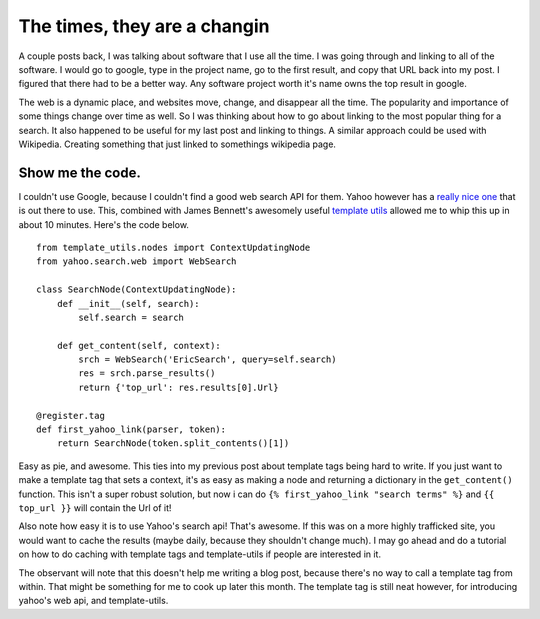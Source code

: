 .. post:: 2008-11-09 11:49:43

The times, they are a changin
=============================

A couple posts back, I was talking about software that I use all
the time. I was going through and linking to all of the software. I
would go to google, type in the project name, go to the first
result, and copy that URL back into my post. I figured that there
had to be a better way. Any software project worth it's name owns
the top result in google.

The web is a dynamic place, and websites move, change, and
disappear all the time. The popularity and importance of some
things change over time as well. So I was thinking about how to go
about linking to the most popular thing for a search. It also
happened to be useful for my last post and linking to things. A
similar approach could be used with Wikipedia. Creating something
that just linked to somethings wikipedia page.

Show me the code.
~~~~~~~~~~~~~~~~~

I couldn't use Google, because I couldn't find a good web search
API for them. Yahoo however has a
`really nice one <http://pysearch.sourceforge.net/>`_ that is out
there to use. This, combined with James Bennett's awesomely useful
`template utils <http://www.bitbucket.org/ubernostrum/django-template-utils/overview/>`_
allowed me to whip this up in about 10 minutes. Here's the code
below.

::

    from template_utils.nodes import ContextUpdatingNode
    from yahoo.search.web import WebSearch
    
    class SearchNode(ContextUpdatingNode):
        def __init__(self, search):
            self.search = search
    
        def get_content(self, context):
            srch = WebSearch('EricSearch', query=self.search)
            res = srch.parse_results()
            return {'top_url': res.results[0].Url}
    
    @register.tag
    def first_yahoo_link(parser, token):
        return SearchNode(token.split_contents()[1])

Easy as pie, and awesome. This ties into my previous post about
template tags being hard to write. If you just want to make a
template tag that sets a context, it's as easy as making a node and
returning a dictionary in the ``get_content()`` function. This
isn't a super robust solution, but now i can do
``{% first_yahoo_link "search terms" %}`` and ``{{ top_url }}``
will contain the Url of it!

Also note how easy it is to use Yahoo's search api! That's awesome.
If this was on a more highly trafficked site, you would want to
cache the results (maybe daily, because they shouldn't change
much). I may go ahead and do a tutorial on how to do caching with
template tags and template-utils if people are interested in it.

The observant will note that this doesn't help me writing a blog
post, because there's no way to call a template tag from within.
That might be something for me to cook up later this month. The
template tag is still neat however, for introducing yahoo's web
api, and template-utils.


